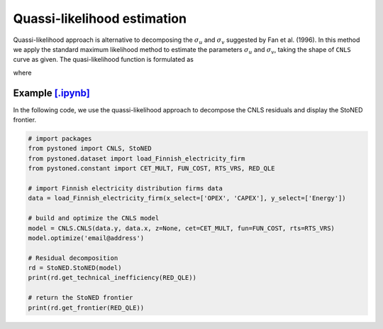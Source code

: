 Quassi-likelihood estimation
=============================

Quassi-likelihood approach is alternative to decomposing the :math:`\sigma_u` and :math:`\sigma_v` suggested
by Fan et al. (1996). In this method we apply the standard maximum likelihood method to 
estimate the parameters :math:`\sigma_u` and :math:`\sigma_v`, taking the shape of ``CNLS`` curve
as given. The quasi-likelihood function is formulated as

.. math::
    :nowrap:

    \begin{align*}
        \text{ln} L(\lambda) & = -n\text{ln}(\hat{\sigma}) + \sum \text{ln} \Phi\bigg[\frac{-\hat{\varepsilon}_i \lambda}{\hat{\sigma}}\bigg] - \frac{1}{2\hat{\sigma}^2}\sum\hat{\varepsilon}_i^2 
    \end{align*}

where

.. math::
    :nowrap:
    
    \begin{align*}
        \hat{\varepsilon}_i &= \hat{\varepsilon}_i^{CNLS}-(\sqrt{2}\lambda\hat{\sigma})/[\pi(1+\lambda^2)]^{1/2}    \\
        \hat{\sigma} &= \Bigg\{\frac{1}{n}\sum(\hat{\varepsilon}_i^{CNLS})^2 / \bigg[1 - \frac{2\lambda^2}{\pi(1+\lambda^2)}\bigg]  \Bigg\}  
    \end{align*}


Example `[.ipynb] <https://colab.research.google.com/github/ds2010/pyStoNED/blob/master/notebooks/StoNED_QLE.ipynb>`_
-------------------------------------------------------------------------------------------------------------------------------

In the following code, we use the quassi-likelihood approach to decompose the CNLS residuals and display the StoNED frontier.

.. code:: python

    # import packages
    from pystoned import CNLS, StoNED
    from pystoned.dataset import load_Finnish_electricity_firm
    from pystoned.constant import CET_MULT, FUN_COST, RTS_VRS, RED_QLE
    
    # import Finnish electricity distribution firms data
    data = load_Finnish_electricity_firm(x_select=['OPEX', 'CAPEX'], y_select=['Energy'])
    
    # build and optimize the CNLS model
    model = CNLS.CNLS(data.y, data.x, z=None, cet=CET_MULT, fun=FUN_COST, rts=RTS_VRS)
    model.optimize('email@address')
    
    # Residual decomposition
    rd = StoNED.StoNED(model)
    print(rd.get_technical_inefficiency(RED_QLE))
    
    # return the StoNED frontier
    print(rd.get_frontier(RED_QLE))
